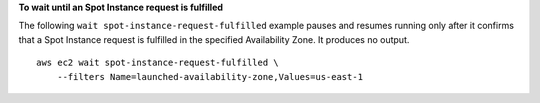 **To wait until an Spot Instance request is fulfilled**

The following ``wait spot-instance-request-fulfilled`` example pauses and resumes running only after it confirms that a Spot Instance request is fulfilled in the specified Availability Zone. It produces no output. ::

    aws ec2 wait spot-instance-request-fulfilled \
        --filters Name=launched-availability-zone,Values=us-east-1
